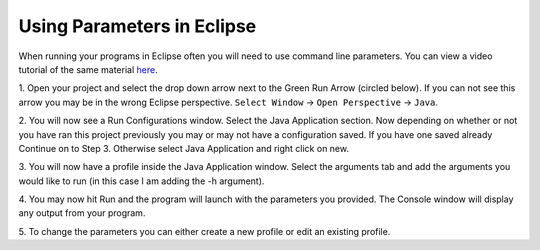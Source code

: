 .. This file is part of the OpenDSA eTextbook project. See
.. http://algoviz.org/OpenDSA for more details.
.. Copyright (c) 2012-2013 by the OpenDSA Project Contributors, and
.. distributed under an MIT open source license.

.. avmetadata::
   :author: Jordan Sablan
   :requires:
   :satisfies:
   :topic:

===========================
Using Parameters in Eclipse
===========================
When running your programs in Eclipse often you will need to use command line
parameters. You can view a video tutorial of the same material
`here <https://www.youtube.com/watch?v=0tpsXmchBfk&feature=youtu.be>`__.

1. Open your project and select the drop down arrow next to the Green Run Arrow
(circled below). If you can not see this arrow you may be in the wrong Eclipse
perspective. ``Select Window`` -> ``Open Perspective`` -> ``Java``.

.. odsafig:: Images/ParametersStep1.png
   :width: 600
   :align: center
   :capalign: justify
   :figwidth: 90%
   :alt: Step 1

2. You will now see a Run Configurations window. Select the Java Application
section. Now depending on whether or not you have ran this project previously
you may or may not have a configuration saved. If you have one saved already
Continue on to Step 3. Otherwise select Java Application and right click on new.

.. odsafig:: Images/ParametersStep2.png
   :width: 600
   :align: center
   :capalign: justify
   :figwidth: 90%
   :alt: Step 2

3. You will now have a profile inside the Java Application window. Select the
arguments tab and add the arguments you would like to run (in this case I am
adding the -h argument).

.. odsafig:: Images/ParametersStep3.png
   :width: 600
   :align: center
   :capalign: justify
   :figwidth: 90%
   :alt: Step 3

4. You may now hit Run and the program will launch with the parameters you
provided. The Console window will display any output from your program.

.. odsafig:: Images/ParametersStep4.png
   :width: 600
   :align: center
   :capalign: justify
   :figwidth: 90%
   :alt: Step 4

5. To change the parameters you can either create a new profile or edit an
existing profile.
